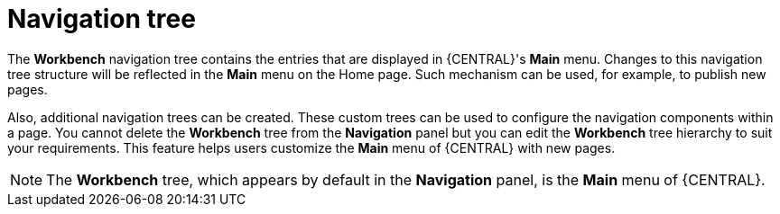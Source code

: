 [id='building-custom-dashboard-widgets-workbench-tree-con']
= Navigation tree

The *Workbench* navigation tree contains the entries that are displayed in {CENTRAL}'s *Main* menu. Changes to this navigation tree structure will be reflected in the *Main* menu on the Home page. Such mechanism can be used, for example, to publish new pages.

Also, additional navigation trees can be created. These custom trees can be used to configure the navigation components within a page. You cannot delete the *Workbench* tree from the *Navigation* panel but you can edit the *Workbench* tree hierarchy to suit your requirements. This feature helps users customize the *Main* menu of {CENTRAL} with new pages.

[NOTE]
====
The *Workbench* tree, which appears by default in the *Navigation* panel, is the *Main* menu of {CENTRAL}.
====
